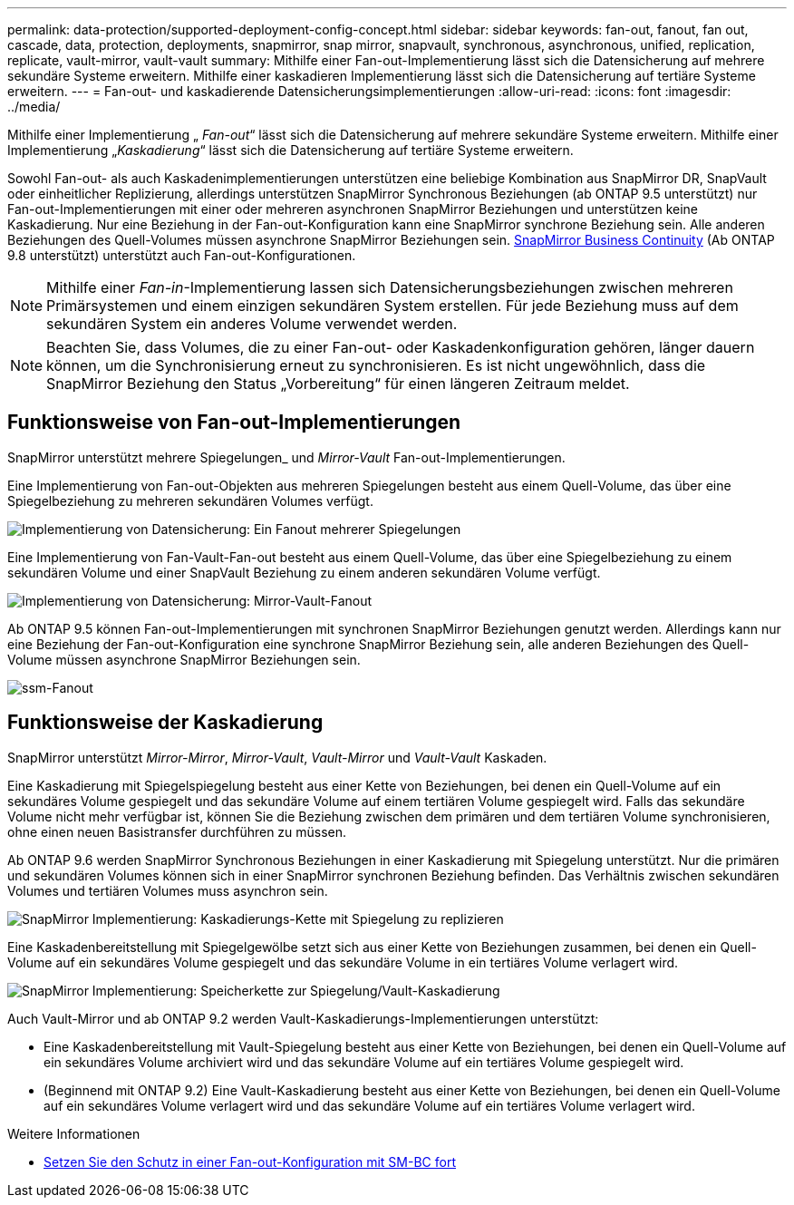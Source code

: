 ---
permalink: data-protection/supported-deployment-config-concept.html 
sidebar: sidebar 
keywords: fan-out, fanout, fan out, cascade, data, protection, deployments, snapmirror, snap mirror, snapvault, synchronous, asynchronous, unified, replication, replicate, vault-mirror, vault-vault 
summary: Mithilfe einer Fan-out-Implementierung lässt sich die Datensicherung auf mehrere sekundäre Systeme erweitern. Mithilfe einer kaskadieren Implementierung lässt sich die Datensicherung auf tertiäre Systeme erweitern. 
---
= Fan-out- und kaskadierende Datensicherungsimplementierungen
:allow-uri-read: 
:icons: font
:imagesdir: ../media/


[role="lead"]
Mithilfe einer Implementierung „ _Fan-out_“ lässt sich die Datensicherung auf mehrere sekundäre Systeme erweitern. Mithilfe einer Implementierung „_Kaskadierung_“ lässt sich die Datensicherung auf tertiäre Systeme erweitern.

Sowohl Fan-out- als auch Kaskadenimplementierungen unterstützen eine beliebige Kombination aus SnapMirror DR, SnapVault oder einheitlicher Replizierung, allerdings unterstützen SnapMirror Synchronous Beziehungen (ab ONTAP 9.5 unterstützt) nur Fan-out-Implementierungen mit einer oder mehreren asynchronen SnapMirror Beziehungen und unterstützen keine Kaskadierung. Nur eine Beziehung in der Fan-out-Konfiguration kann eine SnapMirror synchrone Beziehung sein. Alle anderen Beziehungen des Quell-Volumes müssen asynchrone SnapMirror Beziehungen sein. xref:../smbc/resume-protection-fan-out-configuration.html[SnapMirror Business Continuity] (Ab ONTAP 9.8 unterstützt) unterstützt auch Fan-out-Konfigurationen.


NOTE: Mithilfe einer _Fan-in_-Implementierung lassen sich Datensicherungsbeziehungen zwischen mehreren Primärsystemen und einem einzigen sekundären System erstellen. Für jede Beziehung muss auf dem sekundären System ein anderes Volume verwendet werden.


NOTE: Beachten Sie, dass Volumes, die zu einer Fan-out- oder Kaskadenkonfiguration gehören, länger dauern können, um die Synchronisierung erneut zu synchronisieren. Es ist nicht ungewöhnlich, dass die SnapMirror Beziehung den Status „Vorbereitung“ für einen längeren Zeitraum meldet.



== Funktionsweise von Fan-out-Implementierungen

SnapMirror unterstützt mehrere Spiegelungen_ und _Mirror-Vault_ Fan-out-Implementierungen.

Eine Implementierung von Fan-out-Objekten aus mehreren Spiegelungen besteht aus einem Quell-Volume, das über eine Spiegelbeziehung zu mehreren sekundären Volumes verfügt.

image::../media/sm-mirror-mirror-fanout.png[Implementierung von Datensicherung: Ein Fanout mehrerer Spiegelungen]

Eine Implementierung von Fan-Vault-Fan-out besteht aus einem Quell-Volume, das über eine Spiegelbeziehung zu einem sekundären Volume und einer SnapVault Beziehung zu einem anderen sekundären Volume verfügt.

image::../media/sm-mirror-vault-fanout.png[Implementierung von Datensicherung: Mirror-Vault-Fanout]

Ab ONTAP 9.5 können Fan-out-Implementierungen mit synchronen SnapMirror Beziehungen genutzt werden. Allerdings kann nur eine Beziehung der Fan-out-Konfiguration eine synchrone SnapMirror Beziehung sein, alle anderen Beziehungen des Quell-Volume müssen asynchrone SnapMirror Beziehungen sein.

image::../media/ssm-fanout.gif[ssm-Fanout]



== Funktionsweise der Kaskadierung

SnapMirror unterstützt _Mirror-Mirror_, _Mirror-Vault_, _Vault-Mirror_ und _Vault-Vault_ Kaskaden.

Eine Kaskadierung mit Spiegelspiegelung besteht aus einer Kette von Beziehungen, bei denen ein Quell-Volume auf ein sekundäres Volume gespiegelt und das sekundäre Volume auf einem tertiären Volume gespiegelt wird. Falls das sekundäre Volume nicht mehr verfügbar ist, können Sie die Beziehung zwischen dem primären und dem tertiären Volume synchronisieren, ohne einen neuen Basistransfer durchführen zu müssen.

Ab ONTAP 9.6 werden SnapMirror Synchronous Beziehungen in einer Kaskadierung mit Spiegelung unterstützt. Nur die primären und sekundären Volumes können sich in einer SnapMirror synchronen Beziehung befinden. Das Verhältnis zwischen sekundären Volumes und tertiären Volumes muss asynchron sein.

image::../media/sm-mirror-mirror-cascade.png[SnapMirror Implementierung: Kaskadierungs-Kette mit Spiegelung zu replizieren]

Eine Kaskadenbereitstellung mit Spiegelgewölbe setzt sich aus einer Kette von Beziehungen zusammen, bei denen ein Quell-Volume auf ein sekundäres Volume gespiegelt und das sekundäre Volume in ein tertiäres Volume verlagert wird.

image::../media/sm-mirror-vault-cascade.png[SnapMirror Implementierung: Speicherkette zur Spiegelung/Vault-Kaskadierung]

Auch Vault-Mirror und ab ONTAP 9.2 werden Vault-Kaskadierungs-Implementierungen unterstützt:

* Eine Kaskadenbereitstellung mit Vault-Spiegelung besteht aus einer Kette von Beziehungen, bei denen ein Quell-Volume auf ein sekundäres Volume archiviert wird und das sekundäre Volume auf ein tertiäres Volume gespiegelt wird.
* (Beginnend mit ONTAP 9.2) Eine Vault-Kaskadierung besteht aus einer Kette von Beziehungen, bei denen ein Quell-Volume auf ein sekundäres Volume verlagert wird und das sekundäre Volume auf ein tertiäres Volume verlagert wird.


.Weitere Informationen
* xref:../smbc/resume-protection-fan-out-configuration.html[Setzen Sie den Schutz in einer Fan-out-Konfiguration mit SM-BC fort]

